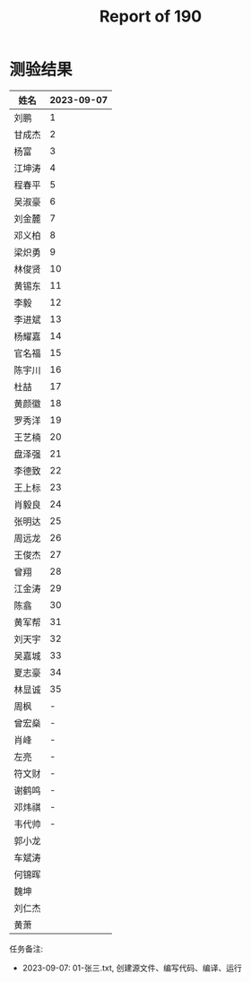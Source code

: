 #+TITLE: Report of 190

* 测验结果

| 姓名   | 2023-09-07 |
|-------+------------|
| 刘鹏   |          1 |
| 甘成杰 |          2 |
| 杨富   |          3 |
| 江坤涛 |          4 |
| 程春平 |          5 |
| 吴淑豪 |          6 |
| 刘金麓 |          7 |
| 邓义柏 |          8 |
| 梁炽勇 |          9 |
| 林俊贤 |         10 |
| 黄锡东 |         11 |
| 李毅   |         12 |
| 李进斌 |         13 |
| 杨耀嘉 |         14 |
| 官名福 |         15 |
| 陈宇川 |         16 |
| 杜喆   |         17 |
| 黄颜徽 |         18 |
| 罗秀洋 |         19 |
| 王艺楠 |         20 |
| 盘泽强 |         21 |
| 李德致 |         22 |
| 王上标 |         23 |
| 肖毅良 |         24 |
| 张明达 |         25 |
| 周远龙 |         26 |
| 王俊杰 |         27 |
| 曾翔   |         28 |
| 江金涛 |         29 |
| 陈翕   |         30 |
| 黄军帮 |         31 |
| 刘天宇 |         32 |
| 吴嘉城 |         33 |
| 夏志豪 |         34 |
| 林显诚 |         35 |
| 周枫   |          - |
| 曾宏燊 |          - |
| 肖峰   |          - |
| 左亮   |          - |
| 符文财 |          - |
| 谢鹤鸣 |          - |
| 邓炜祺 |          - |
| 韦代帅 |          - |
| 郭小龙 |            |
| 车斌涛 |            |
| 何锦晖 |            |
| 魏坤   |            |
| 刘仁杰 |            |
| 黄萧   |            |


任务备注:
- 2023-09-07: 01-张三.txt, 创建源文件、编写代码、编译、运行
